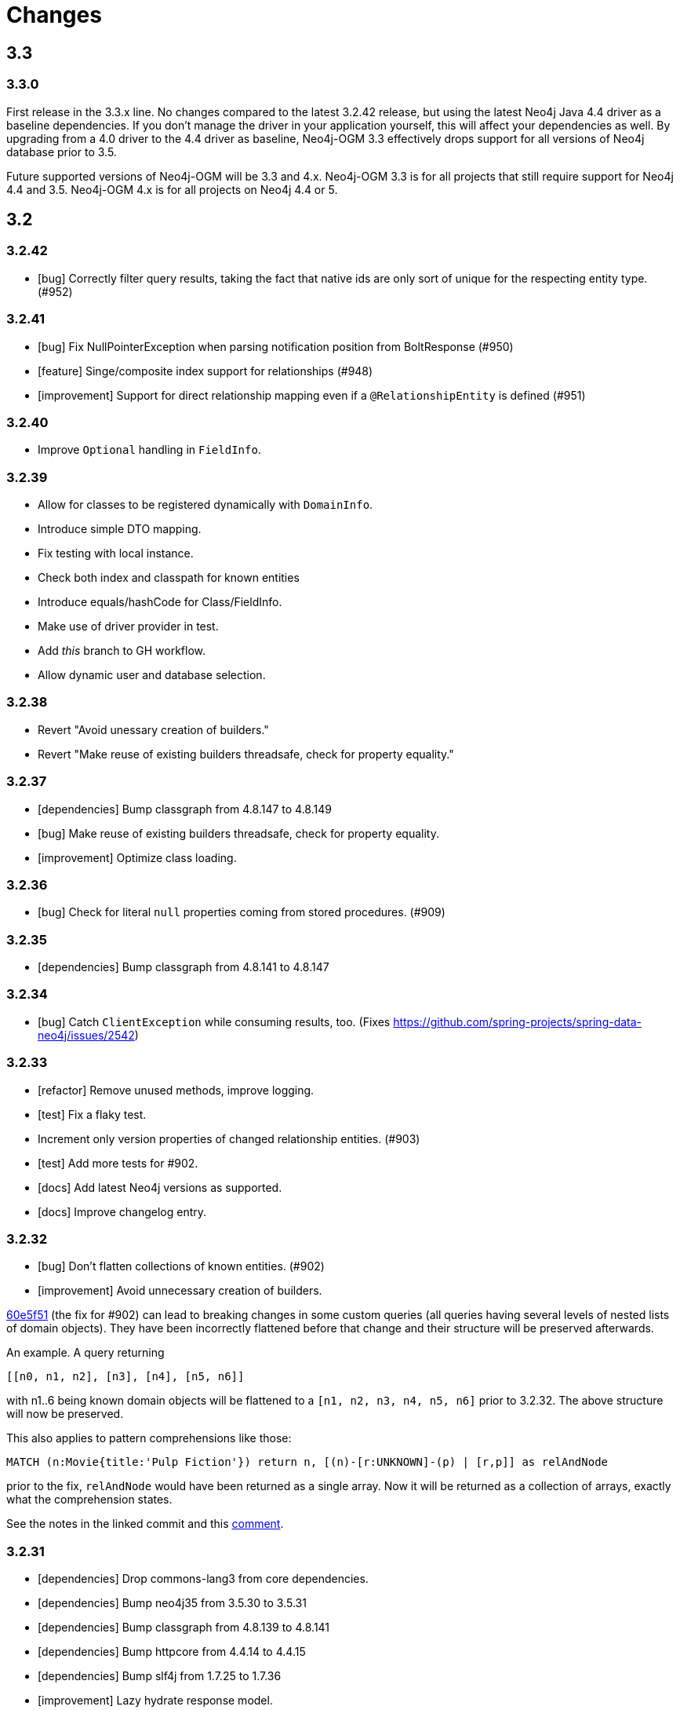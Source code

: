 = Changes

== 3.3

=== 3.3.0

First release in the 3.3.x line. No changes compared to the latest 3.2.42 release, but using the latest Neo4j Java 4.4 driver as a baseline dependencies. If you don't manage the driver in your application yourself, this will affect your dependencies as well. By upgrading from a 4.0 driver to the 4.4 driver as baseline, Neo4j-OGM 3.3 effectively drops support for all versions of Neo4j database prior to 3.5.

Future supported versions of Neo4j-OGM will be 3.3 and 4.x. Neo4j-OGM 3.3 is for all projects that still require support for Neo4j 4.4 and 3.5. Neo4j-OGM 4.x is for all projects on Neo4j 4.4 or 5.

== 3.2

=== 3.2.42

* [bug] Correctly filter query results, taking the fact that native ids are only sort of unique for the respecting entity type. (#952)

=== 3.2.41

* [bug] Fix NullPointerException when parsing notification position from BoltResponse (#950)
* [feature] Singe/composite index support for relationships (#948)
* [improvement] Support for direct relationship mapping even if a `@RelationshipEntity` is defined (#951)

=== 3.2.40

* Improve `Optional` handling in `FieldInfo`.

=== 3.2.39

* Allow for classes to be registered dynamically with `DomainInfo`.
* Introduce simple DTO mapping.
* Fix testing with local instance.
* Check both index and classpath for known entities
* Introduce equals/hashCode for Class/FieldInfo.
* Make use of driver provider in test.
* Add _this_ branch to GH workflow.
* Allow dynamic user and database selection.

=== 3.2.38

* Revert "Avoid unessary creation of builders."
* Revert "Make reuse of existing builders threadsafe, check for property equality."

=== 3.2.37

* [dependencies] Bump classgraph from 4.8.147 to 4.8.149
* [bug] Make reuse of existing builders threadsafe, check for property equality.
* [improvement] Optimize class loading.

=== 3.2.36

* [bug] Check for literal `null` properties coming from stored procedures. (#909)

=== 3.2.35

* [dependencies] Bump classgraph from 4.8.141 to 4.8.147

=== 3.2.34

* [bug] Catch `ClientException` while consuming results, too. (Fixes https://github.com/spring-projects/spring-data-neo4j/issues/2542)

=== 3.2.33

* [refactor] Remove unused methods, improve logging.
* [test] Fix a flaky test.
* Increment only version properties of changed relationship entities. (#903)
* [test] Add more tests for #902.
* [docs] Add latest Neo4j versions as supported.
* [docs] Improve changelog entry.

=== 3.2.32

* [bug] Don't flatten collections of known entities. (#902)
* [improvement] Avoid unnecessary creation of builders.

https://github.com/neo4j/neo4j-ogm/commit/60e5f51a3c499f756732004be5b9e0fa57e2f6a6[60e5f51] (the fix for #902) can lead to breaking changes
in some custom queries (all queries having several levels of nested lists of domain objects). They have been incorrectly
flattened before that change and their structure will be preserved afterwards.

An example. A query returning

[source]
----
[[n0, n1, n2], [n3], [n4], [n5, n6]]
----

with n1..6 being known domain objects will be flattened to a `[n1, n2, n3, n4, n5, n6]` prior to 3.2.32.
The above structure will now be preserved.

This also applies to pattern comprehensions like those:

[source]
----
MATCH (n:Movie{title:'Pulp Fiction'}) return n, [(n)-[r:UNKNOWN]-(p) | [r,p]] as relAndNode
----

prior to the fix, `relAndNode` would have been returned as a single array. Now it will be returned as a collection of arrays, exactly what the comprehension states.

See the notes in the linked commit and this https://github.com/neo4j/neo4j-ogm/issues/737#issuecomment-1079022137[comment].

=== 3.2.31

* [dependencies] Drop commons-lang3 from core dependencies.
* [dependencies] Bump neo4j35 from 3.5.30 to 3.5.31
* [dependencies] Bump classgraph from 4.8.139 to 4.8.141
* [dependencies] Bump httpcore from 4.4.14 to 4.4.15
* [dependencies] Bump slf4j from 1.7.25 to 1.7.36
* [improvement] Lazy hydrate response model.

=== 3.2.30

* [improvement] Improve performance of `TypeAdapterLookupDelegate`.

=== 3.2.29

* [improvement] Allow enums as composite property values. (#899)
* [dependencies] Update to Classgraph 4.8.139.
* [dependencies] Update to Classgraph 4.8.137.
* [improvement] Parse class hierarchy recursive.
* [tests] Ensure locks are correct when object is reloaded. (#894)

=== 3.2.28

* [dependencies] Upgrade Neo4j 3.5 to 3.5.30.
* [improvement] Avoid locking on whole class for retrieving various information. (#891)
* [improvement] Removed unnecessary synchronized. (#889)
* [dependencies] Upgrade testcontainers to 1.16.2.

Thanks a lot to our long-time contributor @torstenkuhnhenne for providing the initial
PR to remove the overly large locks in `ClassInfo`.

=== 3.2.27

* [bug] Paths should not be individually iterated (Happened with Bolt transport and `PATH_LOAD_STRATEGY`).

=== 3.2.26

* [new-feature] Add support for read-only-properties. (#786)
* [tests] Demonstrate correct equals/hashCode for `@RelationshipEntity`. (#868)
* [dependencies] Update to Classgraph 4.8.116. (#886)
* [bug] Use `EnterpriseGraphDatabaseFactory` if available. (#883)
* [improvement] Add Java modules names for native types.

=== 3.2.25

* [bug] Fix possible `NullpointerException`. (#880)
* [bug] Use a more unique bookmark separator. (#882)
* [dependencies] Upgrade Neo4j 3.5 to 3.5.29.

=== 3.2.24

* [dependencies] Update Neo4j Java driver to 4.0.3.
* [dependencies] Upgrade Http Core to 4.4.14.
* [dependencies] Upgrade Http Client to 4.5.13.
* [improvement] Ensure compatibility with Neo4j 4.3 (only applicable for the Bolt transport when using a 4.1+ driver).
* [bug] Properly default to OUTGOING relationship.

=== 3.2.23

* [improvement] Avoid using LinkedList in MappingContext.
* [bug] Use all available types when retrieving polymorphic mapped relationships. (#875)
* [dependencies] Upgrade Neo4j 3.5 to 3.5.28.

=== 3.2.22

* [bug] Check if properties belong to the same entity but different relationships. (#851)
* [improvement] Support `@Properties`-annotated fields in custom query results via SingleUseEntityMapper. (#873)
* [dependencies] Upgrade Neo4j 3.5 to 3.5.27.

=== 3.2.21

* [bug] Close Driver if verifyConnectivity fails to avoid resource leak. (#869)

=== 3.2.20

* [improvement] Make OGM aware of org.springframework.data.annotation.Transient. (#866)
* [dependencies] Upgrade Neo4j 3.5 to 3.5.26.

=== 3.2.19

* [improvement] Add shims for GraalVM native image. (#863)

=== 3.2.18

* [bug] Make consistent use of mayBeReadWrite for deciding to clear the session or not. (#860)
* [improvement] Cache field information for relationship fields. (#849)
* [improvement] Cache start and endnode field info for ClassInfo instances describing relationship entities. (#852)
* [improvement] Cache relationship type. (#853)
* [improvement] Avoid recursive traversal for computing events. (#854)
* [improvement] Allow reusable test containers. (#858)
* [dependencies] Update JUnit to 4.13.1.
* [dependencies] Upgrade Neo4j 3.5 to 3.5.23.

=== 3.2.17

* [bug] Fix determination of target graph property type. (#846)
* [improvement] Log query notifications in Bolt transport. (#847)

=== 3.2.16

* [bug] Convert collection based parameters for filters individually. (#829)
* [bug] Avoid early population of externally generated ID fields. (#831)
* [bug] Ignore duplicates in constraint definitions. (#836)
* [improvement] Update Neo4j 3.5 to 3.5.21.
* [improvement] Precompute hashCode of MappedRelationship. (#838)
* [improvement] Compile pattern in case-insensitive mode. (#840)
* [improvement] Change log level to debug for message about potentially write queries.
* [new-feature] Check for a read only query hint. (#839)

=== 3.2.15

* [bug] Ensure accessibility of annotation values. (#827)
* [bug] Unify nested query building for relationship centric queries. (#825)
* [bug] Solve ambiguous class name collision. (#809)
* [improvement] Flatten result lists as late as possible. (#826)
* [improvement] Flush mapping context on potentially write queries, both custom and generic. (#818)
* [tests] Add an example for Kotlins inline classes. (#823)
* [tests] Prove that nested adhoc mapping from maps work. (#814)

=== 3.2.14

* Relationships incoming from an inheritance tree are not deleted. (#806)

=== 3.2.13

* GH-799, GH-800: Improve nested filtering: Nested filters will now always collapse when they target the same leaf node. This allows for using logical `OR` inside nested filters. We also make sure that in all scenarios, in which semantically wrong Cypher would be created, an `UnsupportedOperationException` is thrown, regardless if one tries to combined `NestedFilterOrOtherFilter` or `OtherFilterOrNestedFilter`. This may affect some derived finder methods in Spring Data Neo4j.
* GH-803: Introduce some heuristics for mapping result lists to generic fields whose types have been erased.
* Dependency upgrades
** Neo4j 3.4.18 and 3.5.19
** Neo4j Java Driver 4.0.2

=== 3.2.12

* GH-793 - Fix reading of Neo4j literal byte[] arrays.
* Prepare tests for Neo4j 4.1

=== 3.2.11

* Update ClassGraph to 4.8.72.
* Upgrade Neo4j 3.5 to 3.5.17.
* Support advanced Neo4j URL schemes (`bolt+s`, `bolt+ssc`, `neo4j+s`, `neo4j+ssc`). (#775)
* Enhance Pre- and PostSave events to include the saved object's state. (#778)
* Add additional tests for SingleUseEntityMapper. (#779)
* Prevent NPE when 1:n relationships contains null elements. (#782)
* Use converter for id based loading. (#787)
* Treat composite keys correct during load and save operations. (#790)

=== 3.2.10

* Update Java Driver to 4.0.1.
* Update Neo4j 3.5 to 3.5.16.
* Add zoneId to `@DateString`. (#773)
* IgnoreCase filter support for starts/ends with.
* Kotlin support: Add String.asParam(). (#769)

=== 3.2.9

* Update to latest version of HttpClient and Core. (#754)
* Ignore existing full text indexes when using the auto index manager. (#760)
* Support `@DateString` on `java.time.Instant` attributes. (#761)
* Update to latest Classgraph, improving memory usage in low-memory environments. (#762)
* Return correct nullable references from Kotlin extension methods. (#765)
* Fix inconsistent behaviour of Driver.unwrap(). (#767)
* Explicitly use ISO based date- and timeformatters. (#768)

WARNING: The Kotlin extension methods `Session.load(id: Serializable, depth: Int = 1)`,
`Session.queryForObject(cypher: String, parameters: Map<String, Any> = emptyMap())` and
`SessionFactory.unwrap()` now return nullable references to be compatible with the actual
Java methods. This is a breaking change but avoids `IllegalStateException` during runtime.
Please see #765 for a discussion.
`Driver.unwrap()` will no return `null` as long as the driver hasn't been used or has not been
initialised through `verifyConnection(true)` on the configuration.

Thanks to our reporters and contributors @emptyfruit, @aslakagens and @TWiStErRob and also @lukehutch for your input.

=== 3.2.8

* Add explicit support for AttributeConverter used in Spring Data
`@QueryResult`-classes in SingleEntityMapper. (#752)

=== 3.2.7

* Return relationship and nodes with unknown relationship types. (#737)
* Fix optimistic locking for relationship entities. (#746)
* Fix return type for known entity classes in case of an empty result. (#748)

=== 3.2.6

* Improve performance of fully qualified class name lookup. (#738)
* Make OGM more resilient against scanning the root package. (#686)
* Fix IllegalArgumentException on first reload with Spring Boot DevTools. (#743)
* Avoid possible NPEs with bad domain model. (#741)
* Make database configurable. (#744)

=== 3.2.5

* Return unmapped relationship models. (#727)
* Don't rely on simple class names for entity mapping. (#726)
* Improve class loading mechanism. (#729, #728)

=== 3.2.4

* Pass depth parameter correctly from Kotlin session extension. (#724)
* Upgrade Java driver to 4.0.0. (#720)
* Recursively traverse variable length relationship patterns. (#718)
* Fix inconsistent behaviour when querying parent classes. (#670)
* Check for contradicting annotations before mapping possible related nodes. (#666)
* Use all mapped labels when querying domain objects. (#651)
* Verify update of relationship entities. (#607)
* Use fully qualified name to find class info. (#552)
* Make SingleUseEntityMapper aware of nested objects
and Ensure that id fields are mapped correctly during adhoc mapping. (#551)
* Fix lookup of inner, static classes. (#391)

=== 3.2.3

* Update Java driver to latest 4.0.0-rc1 release. (#699)
* Optimize scanning and storage of Node- and RelationshipEntities. (#678)
* Add support for Kotlin’s "implementation by delegation". (#685)
* Improve class hierarchy of programmatic filter mechanism. (#345)
* Deprecate various utility methods (#692, #693)
* Fix possible NPE in IdentityMap. (#684)
* Fix resolving of type descriptor in Kotlin collections. (#696)
* Fix deletion of bidirectional, undirected relationships. (#657)
* Fix field lookups in class infos and improve scanning algorithm. (#704)
* Fix detection of generic 1:1 relationships. (#706)
* Upgrade Neo4j 3.5 to 3.5.13.
* Upgrade Neo4j 3.4 to 3.4.17.

=== 3.2.2

* MappingException in Session.queryForObject when actualType extends objectType. (#671)

=== 3.2.1

* Fix API compatibility issues with Spring Data Neo4j 5.1.x series.

=== 3.2.0

* Removed "neo4j.ha.properties.file" property from OGM configuration. Use "neo4j.conf.location" instead.
* Removed `org.neo4j.ogm.autoindex.AutoIndexManager#build`. Use `org.neo4j.ogm.autoindex.AutoIndexManager#run` instead.
* Removed deprecated and unsupported method `org.neo4j.ogm.session.Neo4jSession#setDriver`.
* Removed deprecated `@GraphId`. Please use a `Long` field annotated with `@Id @GeneratedValue` instead.
* Removed deprecated `org.neo4j.ogm.session.Session.doInTransaction(GraphCallback<T>)`. SDN doesn't use that from 5.1.4
upwards anymore.
* Allow configuration of packages to scan in `ogm.properties` through `base-packages`. (#131)
* Removed deprecated and unused ServiceNotFoundException for good this time. (#319)
* Removed deprecated `org.neo4j.ogm.session.Neo4jException`. (#319)
* Removed deprecated `org.neo4j.ogm.exception.core.NotFoundException`. (#319)
* Removed deprecated `org.neo4j.ogm.exception.core.ResultErrorsException`. (#319)
* Introduced exception translator to unify exceptions of different transports into an OGM hierarchy. (#319)
* Improved hashing in IdentityMap and MappedRelationship. (#579)
* Deprecated OgmPluginInitializer.
* Don't deploy `org.neo4j:neo4j-ogm-test` any longer. This module and the included utilities is not meant to be used outside Neo4j-OGM.
* `SessionFactory.getDriver()` has been replaced with `SessionFactory.unwrap(Class<T> clazz)` which provides a consistent
way to get the underlying Neo4j-OGM driver or the native driver.
* Wrap CypherModificationProvider in a ThreadLocal.
* Add support for containing filter in combination with ignore case.
* Provide transformEnumKeysWith on @Properties. (#634)
* Fix unstable sort order for some queries. (#368)
* Make sure all kinds of enums are correctly identified. (#643)
* Store visited nodes under their native graph id if possible. (#640)
* Fix merging of collections. (#641)
* Use cast instead of dynamic invocation for enum map keys. (#638)
* Use concurrent hash maps as cache for entity access.
* Improve support for Kotlin data classes. (#653)
* Update Java driver to latest 4.0.0-beta02 release.
* Add some useful Kotlin extensions to Session. (#661)

== 3.1

=== 3.1.22

* [bug] Convert collection based parameters for filters individually. (#829)
* [bug]  Avoid early population of externally generated ID fields. (#831)
* [improvement] Update Neo4j 3.5 to 3.5.21.
* [improvement] Precompute hashCode of MappedRelationship. (#838)
* [improvement] Compile pattern in case-insensitive mode. (#840)
* [new-feature] Check for a read only query hint. (#839)

=== 3.1.21

* [bug] Ensure accessibility of annotation values. (#827)
* [bug] Solve ambiguous class name collision. (#809)
* [improvement] Flush mapping context on potentially write queries, both custom and generic. (#818)
* [tests] Prove that nested adhoc mapping from maps work. (#814)

=== 3.1.20

* Relationships incoming from an inheritance tree are not deleted. (#806)

=== 3.1.19

* Fix return type for known entity classes in case of an empty result. (Backport of #748)

=== 3.1.18

* Update Neo4j 3.5 to 3.5.16.
* IgnoreCase filter support for starts/ends with.

=== 3.1.17

* Recursively traverse variable length relationship patterns. (#718)
* Do not rely on simple class names. (#726)
* Improve computation of id fields in ClassInfo. (#729)
* Add tests to ensure correct mapping of pattern comprehension based queries. (#737)
* Improve performance of fully qualified class name lookup. (#738)
* Fix optimistic locking for relationship entities. (#747)
* Use latest versions of HttpClient and Core. (#754)
* Select correct string converter. (#761)
* Explicitly use ISO based date- and timeformatters. (#768)

=== 3.1.16

* Check for contradicting annotations before mapping possible related nodes. (#666)
* Ensure that id fields are mapped correctly during ad-hoc mapping. (#551)
* Fix lookup of inner, static classes. (#391)
* Fix inconsistent behavior when querying parent classes. (#670)
* Use all mapped labels when querying domain objects. (#651)
* Use fully qualified name to find class info. (#552)
* Update FastClasspathScanner to latest 2.x series for OGM 3.1. (#708)
* Make SingleUseEntityMapper aware of nested objects. (#551)
* Improve building of class hierarchies. (#704)
* Fix detection of generic 1:1 relationships. (#706)
* Fix deletion of bidirectional, undirected relationships. (#657)
* Optimize CypherContext::isAlreadyDeleted. (#668)

=== 3.1.15

* Fix invalid conversion of native types on embedded inside maps with when the experimental option
`org.neo4j.ogm.driver.ParameterConversionMode.CONFIG_PARAMETER_CONVERSION_MODE` introduced in 3.1.4 is set
to `CONVERT_NON_NATIVE_ONLY` (#665)

=== 3.1.14

* Fix inconsistent usage of optimistic locking properties.

=== 3.1.13

* Correctly discover and handle typed and parameterized fields. (#656)
* Fix deletion of relationship entities with optimistic locking.
* Improve support for Kotlin data classes. (#653)

=== 3.1.12

* Verify sort order. (#368)
* Make sure all kinds of enums are correctly identified. (#643)
* Store visited nodes under their native graph id if possible. (#640)
* Fix merging of collections. (#641)
* Use name() for enum keys in both writing and reading of dynamic properties. (#632)
* Deprecate constructor without native type checking. (#630)
* Fix concurrency problem in entity cache.

=== 3.1.11

* Apply optimistic locking logic during merge, too. (#623)
* Turn off client side Cypher validation, request TX type as needed. (#627)
* Upgrade to Jackson 2.9.9. (#628)
* Upgrade Neo4j 3.5 to 3.5.6.

=== 3.1.10

* Provide hooks to configure native Bolt driver logging.

=== 3.1.9

* Fix determination of visited nodes. (#609)
* Prepare additionally loaded superclasses as well. (#619)
* Upgrade Neo4j 3.5 to 3.5.5.
* Upgrade Neo4j 3.4 to 3.4.13.
* Upgrade Neo4j 3.2 to 3.2.14.
* Remove temporary class.
* Upgrade docbook plugin to alpha10
* Upgrade Checkstyle Maven plugin.

=== 3.1.8

* Fix bug in optimistic locking with Neo4j 3.5.3.
* Fix bug in transaction management and bookmark functionality.
* Support single uri in uris properties. #605
* Stabilize CypherModificationProvider for threading.

=== 3.1.7
* Fix bug when index fields contain camelCase properties.
* Fix initialization of Cypher modification. #595

=== 3.1.6

* Improve documentation of type conversions. #501
* Provide "neo4j.conf.location" in OGM configuration, pointing to a custom configuration file (url or classpath resource)
that allows to configure the embedded Neo4j instance. #408
* Deprecate "neo4j.ha.properties.file" as configuration property of OGM. It will be removed in 3.2. To use an embedded
HA instance, provide a neo4j.conf file through OGM property "neo4j.conf.location" specifying the DBMS mode "HA" like
this: dbms.mode=HA.
* Fix update of labels depending on the session in which an entity was loaded. (#488)
* Allow configuration of embedded database through file specified in `ogm.properties` under `neo4j.conf.location`. (#408)
* Improve documentation of attribute conversions. (#501)
* Don't rely on system encoding.
* Constraint violations are now handled consistent across drivers. (#301)
* Deprecated `org.neo4j.ogm.session.Neo4jException`, will be removed in 3.2. (#319)
* Deprecated `org.neo4j.ogm.exception.core.NotFoundException`, will be removed in 3.2. (#319)
* Deprecated `org.neo4j.ogm.exception.core.ResultErrorsException`, will be removed in 3.2. (#319)
* Fixed detection of field types in concrete subclasses of generic base classes. (#492)
* Changes to dynamic properties (map attributes) are now correctly tracked. (#518)
* Fixed possible class cast exceptions while sending domain events for iterables. (#473)
* Fixed deletion of relationships with the same type between the same nodes. (#576)

=== 3.1.5

* Fix loading by parent class / interface for custom id. (#554)
* Fix computation of keys for primaryIdToNativeId mapping.
* Fix usage of fixed variable name.
* Remove methods that had been scheduled for removal in 3.1.4.
* Remove dependency on commons-io.

=== 3.1.4

* Don't treat Void and void as scalar result types and thus allowing Neo4j-OGM session to handle queries mapped to these
types even if the query itself does return nodes or properties. #479
* Fix a bug during detection of interface-hierarchies that prohibited the use of generics as target attributes for start
and end nodes of a relationship. #491
* Fix a bug during recognition of type variables in generic classes or interfaces used as target attributes for
relationships. #528
* Improve logging of Cypher statements and their parameters: To have less clutter in the log, only log to DEBUG. If you
rely on the old behavior, enable DEBUG log on the request type in question
(org.neo4j.ogm.drivers.bolt.request.BoltRequest, org.neo4j.ogm.drivers.embedded.request.EmbeddedRequest or
org.neo4j.ogm.drivers.http.request.HttpRequest). #530
* Introduce an experimental configuration option to use native types in parameter conversion
for both Bolt- and Embedded-Transports.

=== 3.1.3

* Improve determination of labels in class hierarchy scenarios. Labels are now computed according to docs, the names of
abstract classes are now considered as labels as long as the class contributes to the index. If a hierarchy lead to a
situation where multiple different labels can be applied, the topmost one is used. #437
* Don't run the auto index manager if auto index mode is NONE (prevents eagerly opening a session). #437
* Deprecate #getIndexes and #build in AutoIndexManager. #437
* Convert array correct in delete operations. #509
* Treat @PostLoad methods the same way as JSR-250 treats @PostConstruct. #516
* Recognize overwritten @PostLoad methods in a class hierarchy. #414, #516
* Deprecate default constructor and mutating put-method in ObjectAnnotations.
* Prevent possible accidental deletion of all nodes when no label can be determined.

=== 3.1.2

* Improve documentation.
* Resurrected ServiceNotFoundException for SDN Kay compatibility.

=== 3.1.1

* Fix determination of FieldInfo.
* Use type converters for scalar queries. #71
* Remove deprecated and unused ServiceNotFoundException.

=== 3.1.1-RC1

* Upgrade FastClasspathScanner to latest version. #474
* SortOrder API polishing. #483
* Make SortOrder reusable. #486
* (Deeper) Nested properties filter support.
* Provide a case-insensitive equals comparison.
* NodeEntity label, Relationship and RelationshipEntity type can be set without attribute name in annotation. #377

=== 3.1.0

* Manually assigned conversion annotations should support lenient mode. #424
* Improve setting of BooleanOperator parameter in Filter. #445
* Update Neo4j java driver version to 1.5.0
* Update Neo4j version to 3.3.1 in 3.3 profile
* Update Neo4j version to 3.4.0-alpha04 in 3.4 profile
* Report QueryStatistics correctly. #449
* Support for composite index, node key constraints, existence constraints #439
* Improve java 9 compatibility by adding an automatic module name #460
* Refactor transaction handling
* Add optimistic locking #450
* Add entity instantiation callback mechanism. #448

== 3.0

=== 3.0.5

* Test against Neo4j 3.4.11
* Don't rely on system encoding nor UTF-8 string literals
* Upgrade Jackson to 2.8.11

=== 3.0.4

* HttpDriver: Handle non-json response gracefully.
* Default Java driver dependency for Bolt is 1.5.
* Compatibility for 3.4 point types in DistanceComparison.
* NodeEntity label, Relationship and RelationshipEntity type can be set without attribute name in annotation. #377
* SortOrder is now re-usable. #486
* Report QueryStatistics correctly. #449

=== 3.0.2

* Entity count returns incorrect result on abstract non-annotated type. #435
* Fix classpath scanning issue with Play framework. #429
* Store horizon along with visited nodes to traverse to correct depth. #407
* Fix mapping of directed transient relationships defined in both directions
* Fix directory creation for embedded driver. #411
* Update Neo4j to version 3.4.0-alpha02 in 3.4 profile
* Update java driver version to 1.4.5 in 1.4 profile (default dependency)
* Update java driver version to 1.5.0-beta02 in 1.4 profile

=== 3.0.1

* Add filter function for in-collection query. #423
* Update Neo4j to version 3.1.7 in 3.1 profile
* Update Neo4j to version 3.2.6 in 3.2 profile (default dependency)
* Update Neo4j to version 3.3.0-rc1 in 3.3 profile
* Update java driver version to 1.4.4 in 1.4 profile (default dependency)
* Update java driver version to 1.5.0-alpha02 in 1.5 profile
* Fix classpath scanning issue on JBoss/Wildfly with jar in ear #420
* Java 9 compatibility (Rename exception package for core module) #416
* Deprecate @GraphId annotation #417
* Minor documentation fixes

=== 3.0.0

* Check if node is in MappingContext before firing events, fixes #305
* Don't consider Object fields with @StartNode and @EndNode as property, fixes #66
* Update Neo4j to version 3.1.6 in 3.1 profile
* Update Neo4j to version 3.2.3 in 3.2 profile
* Update Neo4j to version 3.3.0-alpha05 in 3.3 profile
* Update java driver version to 1.4.3
* Test against java driver 1.5-alpha1 in driver-1.5 profile
* Don't merge collection property default value with graph value
* Lookup by Long primary id returns correct instance when conflicts with other graph id (DATAGRAPH-1008)
* Generate correct statements for entities with label field
* Fix creation of relationship entities with identical properties
* Add @Id to relationship entities
* Remove requirement to have graph id in entities
* Execute @PostLoad method after fully hydrating all entities, fixes #403
* Fix execution of @PostLoad method when entities are loaded via session.query()
* Fix duplicate nodes creation when using Session.save(Iterable<T>)
* Expose new URIS configuration parameter for clustering
* Username and password are not picked from configuration file
* Use UNWIND pattern when updating relationships
* Paging with session.loadAll(User.class, filter, pagination) does not work correctly when filtering on relationship #384
* Assert indexes for labels with hyphens fails #392
* Remove dependency on common collections
* Keep order for loadAll by objects or ids, fixes #196
* Fix issue with empty (non null) collections, fixes #388
* Update documentation

=== 3.0.0-RC1

* Add verifyConnection configuration property for bolt and http driver
* Support Neo4j version 3.3.0-alpha3 in 3.3 profile
* Add default conversions for LocalDateTime and OffsetDateTime
* Implement query load strategies based on schema defined by entities
* Update Neo4j to version 3.1.5 in 3.1 profile
* Update Neo4j to version 3.2.2 in 3.2 profile
* Change graph id handling for new entities, fix #381

=== 3.0.0-M02

* Session.loadAll(Class<T> type, Collection<ID> ids) doesn't treat ids as primaryKeys but as nodeIDs. #349
* Add native support for java.time.Instant and java.time.Instant. Fixes #348
* Do not throw NPE when entity field is not a managed type. #347
* Handle default platform encoding other than UTF-8. #244
* Upgrade Neoj4 Java Driver to 1.4.0
* Fix MappingException when querying object with List<Enum> using Embedded. #359
* Expose connection liveness driver parameter. #358
* Support Neo4j 3.2.1
* Allow use of CompositeConverter on fields in @RelationshipEntity classes
* New feature: @Properties - dynamically map node properties
* Relationships with same endNode load correctly. #361
* Provide way to inject dependencies to drivers directly through constructors
* New feature: OgmPluginInitializer for easy use of OGM in unmanaged extension
* Add new API to provide multiple bookmarks at transaction begin
* New feature: @Id generation through strategy specified by @GenerationValue
* Removed DriverManager class

=== 3.0.0-M01

* Primary index annotations are picked up on the whole class class hierarchy, not only on leaf class. Fixes #332.
* Support Neo4j 3.1.2
* Fixes issue where the X-Write header is wrong on read-only transactions first request. Fixes #323.
* Improve test infrastructure. Test servers are now reused when possible.
* Exclude slf4j-nop from transitive dependencies.
* Improve identity handling and allow custom id generation (introduce new annotations @Id and @Generated). #344.
* Performance improvements when loading large number of relationships. #327.
* Use fast-classpath-scanner to read mapping metadata. #327.
* Look for primary indexes on class hierarchy and not only on leaf class. Fixes #332.
* Removed username/password from logging. Fixes #330.
* Improve the way configuration works. #346.
* Filters are now immutable. #345.

== 2.1

=== 2.1.5

* Expose connection.liveness.check.timeout driver property to fix connection problems with firewalls. See #358.
* Map relationship entities without any properties
* Return correct results when paging and filtering on relationship property

=== 2.1.4

* Allow use of CompositeConverter on fields in @RelationshipEntity classes
* Allow passing custom driver instance to BoltDriver for custom driver configuration
* Improve lookup of relationship fields of same type, fixes #361
* Improve performance for saving large number of new relationships in one save request
* Update Neo4j to version 3.0.11 in 3.0 profile
* Update Neo4j to version 3.1.6 in 3.1 profile
* Change graph id handling for new entities, fix #381
* Check if node is in MappingContext before firing events, fixes #305
* Fix mapping of @Relationship with default direction
* Don't merge collection property default value with graph value
* Fix issue with empty (non null) collections, #388

=== 2.1.3

* Session.loadAll(Class<T> type, Collection<ID> ids) doesn't treat ids as primaryKeys but as nodeIDs. #349
* Do not thow NPE when entity field is not a managed type. #347
* Fix MappingException when querying object with List<Enum> using Embedded. #359
* Handle default platform encoding other than UTF-8. #244
* Default Bolt Driver dependency is now 1.2.3
* Session::load(type, id) should support types in its queries or provide a typed interface #365
* Avoid session leaks in some rollback scenarios #364
* Incoming relationship does not get deleted with clear session #357
* Avoid too verbose logging on classpath scanning
* Do not show password on ConnectionException. #337
* Minor performance improvements. #327


=== 2.1.2

* Fixes issue where the X-Write header is wrong on read-only transactions first request. Fixes #323.
* Primary index annotations are picked up on the whole class class hierarchy, not only on leaf class. Fixes #332.
* Support Neo4j 3.1.2
* Performance improvement when saving lots of nodes and relationships in the same transaction.
* Ensure RelationshipEntities not referenced by NodeEntities can be loaded. Fixes #309.
* Documentation improvements.


=== 2.1.1

* Fixes issue where session.loadAll would sort by ids instead of by the sort order specified. Fixes #302.
* Completely updated documentation.
* Fix for @Index not working properly with @Property. Resolves #312.
* ClassInfo.addIndexes() now uses MetaDataClassLoader.loadClass() to fix issue in Play 2.5. Resolves #314.
* Made Index validation comparison ignore whitespace.
* Bump Neo4j version to 3.0.8.
* Ensure polymorphic relationship entity references can be correctly resolved at runtime. Fixes #298.
* Fix issue where no neo4j dependencies causes embedded driver to silently fail.
* Removed requirement for embedded driver to always download neo4j dependencies.
* Session.loadAll() sorts by SortOrder specified instead of by Ids. Fixes #302.
* Fix commit/rollback X-WRITE headers not being sent to correct node in HTTP Driver.

=== 2.1.0

* Support for Neo4j 3.1 Causal Clustering.
* Support for Neo4j Bolt Driver 1.1.0.
* Add SessionFactory method to register/deregister event listeners (#297). Closes #296.
* Embedded driver temporary file store is now automatically deleted (#293). Fixes #288.
* All method signatures using an ID in Session now use generics to support non Long types.
* Prevent DriverExceptionTest hanging under Java 7. See #258.
* Support for lookup & merge via primary index. (#281)
* Interim fix to PagingAndSortingQuery


=== 2.1.0-M01

* Added support for spatial queries, composite attribute converters and Filter functions.
* Scala compatibility - support for @Labels without get/set. Fixes #236.
* Fixes failure to set Credentials when using Bolt protocol in URI. Fixes #235.
* Enable ClassPathScanner to scan embedded WAR/JAR files (Spring Boot, Tomcat, etc).
* Fix defects when mapping to and from fields and methods that use Generics. Fixes #186.
* Support for Indexes and Constraints. Fixes #243.
* Fix issue where calling session.save() after updating graph properties and relationships in one transaction did not save properties. Fixes #261.
* Enable support for High Availability in Embedded driver. Fixes #142.
* Don't ship neo dependencies with the OGM (#278).
* Additional comparison operators for Filters.
* Support querying by multiple relationship entities. Fixes #280.
* Added ability to load a sessionFactory without classpath scanning.

== 2.0

=== 2.0.8

* HttpDriver: Handle non-json response gracefully.

=== 2.0.7

* Fixes issue where session.loadAll would sort by ids instead of by the sort order specified. Fixes #302.
* Expose connection.liveness.check.timeout driver property to fix connection problems with firewalls. See #358.

=== 2.0.6

* Support for Neo4j Bolt Driver 1.0.6
* Scala compatibility - support for @Labels without get/set. Fixes #236.
* Fixes failure to set Credentials when using Bolt protocol in URI. Fixes #235.
* Enable ClassPathScanner to scan embedded WAR/JAR files (Spring Boot, Tomcat, etc).
* Fix defects when mapping to and from fields and methods that use Generics. Fixes #186.
* Fix issue where calling session.save() after updating graph properties and relationships in one transaction did not save properties. Fixes #261.
* Fix X-WRITE headers not being sent to correct node in HA HTTP.
* Upgrade dependency to Neo4j 3.0.7

=== 2.0.5

* Support scanning web archives for domain classes. Fixes #211.
* Support non-string annotation element types. Fixes #228
* Fixes issue where relationship entities were counted incorrectly.
* Correct rollback problem with RelationshipEntities. Fixes #351.
* Support read-only transactions.
* Fix Concurrent Modification Exception when save is followed deleteAll
* Refactor classes from neo4j-ogm-core org.neo4j.ogm.annotations to org.neo4j.ogm.entity.io
* Fixes an issue #209, where removal of labels fails in certain cases.
* Deprecate @Labels annotation in the org.neo4j.ogm.annotations package. It has been moved to org.neo4j.ogm.annotation
* Support for Neo4j Bolt Driver 1.0.5


=== 2.0.4

* Adds support for event listeners
* Support for an @Labels annotation that allows dynamically applying/removing labels for an entity at runtime.
* Fixes issue where SortOrder did not take into account the actual node property name specified by @Property
* Fixes issue where properties of the node were updated if it was reloaded after having been already mapped in the session

=== 2.0.3

* Corrects behaviour of dirty checks on load and save
* Fixes issue where converters that use generics and convert to collections or arrays throw ClassNotFoundExceptions
* Fixes issue where the embedded driver would create a directory that included the uri scheme
* Fixes issue where ClassInfo to be accessed concurrently with some fields not having been initialised.

=== 2.0.2

* Fixes issue where collections of relationships were not loaded correctly when they share the same relationship type but different target entities
* Fixes issue where enums not scanned were not assigned default converters
* Fixes issue where session.query() would not map String[] properties to Collection<String> on a domain entity
* Performance improvements for the graph to entity mapping process
* Provide support for detaching/clearing individual node and relationship entities from the session
* Fixes issue where a collection of Longs in a entity was mapped as a collection of Integers
* Fixes issue where collection of values returned via a custom Cypher query sometimes mapped to an ArrayList. Now it consistently maps to an array.
* Fixes issue where a node without a label or labels not mapped in the OGM result in a NullPointerException when queried via a custom Cypher query
* Support for Neo4j 3.0.0 and the Bolt Java Driver 1.0

=== 2.0.1

* Initial support for the Bolt Driver and Neo4j 3.0 M5
* Fixes around configuration being autocloseable, TransactionManager issues,
* ConnectionException thrown instead of ResultProcessingException when a connection could not be obtained to Neo4j

=== 2.0.0-M4

* Fixes issue where an updating an entity with a null property did not remove the property and the original value was retained
* Fixes issue where a char[] and boxed primitive array (embedded driver only) properties on a node could not be mapped to the entity

=== 2.0.0-M3

* Fixes issue where an array property of an entity would not be saved to the graph correctly if the contents of the array were modified.
* Provides support for handling non-standard resource protocols like 'vfs:'
* Improvements and bug fixes to http connection handling and connection pooling
* The reason for a Cypher statement or query failing is made available and is consistent across drivers. org.neo4j.ogm.exception.CypherException contains the error code and message.
* Drivers extracted into separate modules and dependencies
* Fixes issue where incoming relationships not navigable in the other direction could not be deleted
* Each driver moved to a separate module
* Fixes issue where a user managed transaction would be committed when saving an entity that required multiple Cypher requests
* Fixes issue where an undirected relationship was sometimes not deleted correctly

=== 2.0.0-M2

* Fixes issue where the number of entities returned in a page is incorrect if related entities of the same type are mapped
* Fixes issue where the result of loading relationship entities with a custom load depth was incorrect. Furthermore, default load depth 1 for a relationship entity will now correctly load it's start and end nodes to depth 1.
* Support for collections of entities of type SortedSet, backed by a TreeSet
* A missing type attribute on a @RelationshipEntity will now result in a compile time error
* Fixes issue where registering an entity type and purging entities from the session were dependent on the equals() implementation of the entity
* Fixes issue where literal maps returned in custom cypher queries could not be parsed
* Fixes issue where saving a collection of entities would save each entity in a separate request and transaction. After this fix, they will be saved in the same transaction, with as few requests as possible

=== 2.0.0-M1

* Support mapping of custom query results to domain entities
* Upgrade to Neo4j 2.3.2
* Retry http requests in the event of NoHttpResponseException
* Converters using parametrized types now work correctly
* Fixes http-client connection leak when request returns a 300/400/500 response code
* Performance improvements when
- creating, updating and deleting nodes
- creating, updating and deleting relationships and relationship entities
* All create, update and delete Cypher queries are cacheable
* Detect use of wildcards on generics and fail with appropriate message
* Support for Neo4j Embedded
* Split into modules for drivers, api, core, compiler and test

== 1.1

=== 1.1.6

* Fixes issue where an array property of an entity would not be saved to the graph correctly if the contents of the array were modified.
* Fixes issue where org.neo4j.ogm.json.JSONException: Unterminated string was thrown with premature closing of the response
* Improvements and bug fixes to http connection handling and connection pooling
* The reason for a Cypher statement or query failing is made available and is consistent across drivers. org.neo4j.ogm.session.result.CypherException contains the error code and message.
* Fixes issue where incoming relationships not navigable in the other direction could not be deleted
* Fixes issue where an undirected relationship was sometimes not deleted correctly

=== 1.1.5

* Support for collections of entities of type SortedSet, backed by a TreeSet
* Fixes issue where registering an entity type and purging entities from the session were dependent on the equals() implementation of the entity
* Upgrade to Neo4j 2.3.2
* Retry http requests in the event of NoHttpResponseException
* Converters using parametrized types now work correctly
* Fixes http-client connection leak when request returns a 300/400/500 response code

=== 1.1.4

* Fixes issue where the relationship type specified via an annotation on an iterable setter was ignored if the parameter type matched
* Fixes issue where long transaction times out and results in application hanging
* Fixes issue where loadAll was dependent on the entities implementation of equals()
* Throw MissingOperatorException when BooleanOperators are not specified in any filters except the first
* Fixes an issue where LoadByIdsDelegate returned more than the collection of requested ids
* Allows saving a relationship entity directly even when there is no reference from the relationship entity to the start node
* Fixes issue where integers returned by queries were not converted correctly to numeric wrapper classes like Float
* Fixes issue where @DateLong could not handle dates with values < INTEGER.MAX_VALUE
* Fixes relationship mapping issue when one-sided singleton relationships are reloaded after session clear
* Added support for case-insensitive, wildcard-based LIKE queries via filters
* Fixes null pointer exceptions when nulls are sent as parameters and returned from custom queries

=== 1.1.3

* Fixes issue when entity identity was based on equals/hashcode when traversing object graph
* Performance improvements when
- updating existing relationships by id
- creating new relationships between already persisted nodes. Does not apply to relationship entities.
* Fixes an issue with the mapping context where node entities are deregistered, but not referenced relationship entities
* Fixes issue when type descriptors are defined on interfaces
* Fixes metadata label resolution with certain class hierarchies

=== 1.1.2

* Improvements to class loading mechanism to support Play framework
* Fixes mapping issue when an entity contains relationships as well as relationship entities of the same type
* Support for Neo4j 2.2.5

=== 1.1.1

* Support for self relationships (loops)
* Fixes around mapping of relationships and relationship entities when the relationship type is the same
* Fixed NullPointerException thrown from TransientRelationship.convert
* Fixed relationships being lost upon re-save
* Performance improvements
* Deprecated Session.execute() in favour of Session.query() allowing both queries and modifying statements,
with the ability to return query results as well as query statistics.

=== 1.1.0

* Plain Object Graph Mapper
- support for CRUD persistence of Node- and Relationship-Entities
- new set of mapping annotations
- configurable fetch and store - depth
- fast class scanner for metadata
- annotation free mapping
- property conversion handling
* Label based type representation
* Query sorting and paging support

